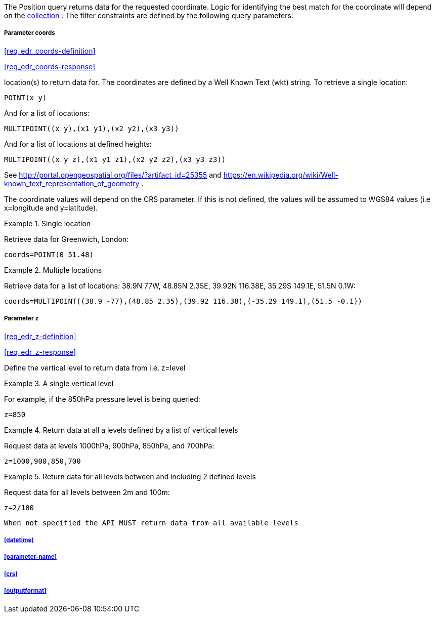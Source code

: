 The Position query returns data for the requested coordinate. Logic for identifying the best match for the coordinate will depend on the <<collection-definition,collection>> . The filter constraints are defined by the following query parameters:

===== *Parameter coords*

<<req_edr_coords-definition>>

<<req_edr_coords-response>>

location(s) to return data for. The coordinates are defined by a Well Known Text (wkt) string. To retrieve a single location:

`POINT(x y)` 

And for a list of locations:

`MULTIPOINT\((x y),(x1 y1),(x2 y2),(x3 y3))`

And for a list of locations at defined heights:

`MULTIPOINT\((x y z),(x1 y1 z1),(x2 y2 z2),(x3 y3 z3))`

See http://portal.opengeospatial.org/files/?artifact_id=25355 and https://en.wikipedia.org/wiki/Well-known_text_representation_of_geometry .

The coordinate values will depend on the CRS parameter. If this is not defined,
the values will be assumed to WGS84 values (i.e x=longitude and y=latitude).

.Single location
=================
Retrieve data for Greenwich, London:

`coords=POINT(0 51.48)`
=================


.Multiple locations
=================
Retrieve data for a list of locations: 38.9N 77W, 48.85N 2.35E, 39.92N 116.38E, 35.29S 149.1E, 51.5N 0.1W:  

`coords=MULTIPOINT\((38.9 -77),(48.85 2.35),(39.92 116.38),(-35.29 149.1),(51.5 -0.1))`
=================

===== *Parameter z*

<<req_edr_z-definition>>

<<req_edr_z-response>>

Define the vertical level to return data from 
i.e. z=level

.A single vertical level
===========

For example, if the 850hPa pressure level is being queried:

`z=850`
===========

.Return data at all a levels defined by a list of vertical levels
===========

Request data at levels 1000hPa, 900hPa, 850hPa, and 700hPa:

`z=1000,900,850,700`
===========

.Return data for all levels between and including 2 defined levels
===========

Request data for all levels between 2m and 100m:

`z=2/100`
===========

`When not specified the API MUST return data from all available levels`

===== <<datetime>>

===== <<parameter-name>>

===== <<crs>>

===== <<outputformat>>

